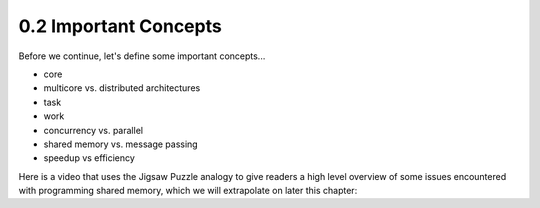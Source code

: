 
0.2 Important Concepts
------------------------

Before we continue, let's define some important concepts...

* core 
* multicore vs. distributed architectures
* task
* work
* concurrency vs. parallel
* shared memory vs. message passing
* speedup vs efficiency

Here is a video that uses the Jigsaw Puzzle analogy to give readers a high level 
overview of some issues encountered with programming shared memory, which we 
will extrapolate on later this chapter:

.. video:: video-jigsaw_sm
   :controls:
   :thumb: images/int_thumb.png

   https://d32ogoqmya1dw8.cloudfront.net/files/csinparallel/jigsaw_analogy_sm.mov.mov